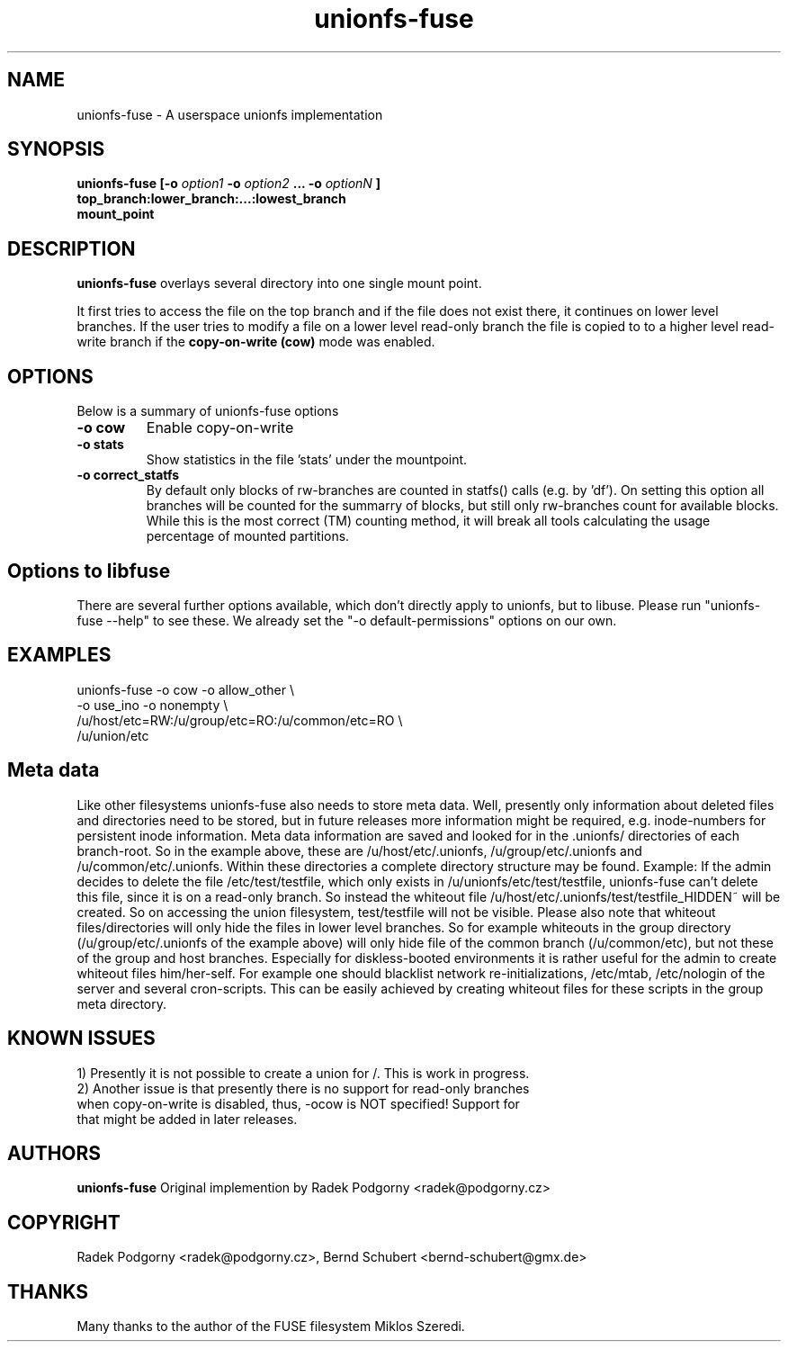 .de Vb \" Begin verbatim text
.ft CW
.nf
.ne \\$1
..
.de Ve \" End verbatim text
.ft R
.fi
..
.TH "unionfs-fuse" "8" "June 2008" "unionfs-fuse 0.21" ""
.SH "NAME"
unionfs\-fuse \- A userspace unionfs implementation
.SH "SYNOPSIS"
.B unionfs\-fuse
\fB[\-o \fIoption1\fP \-o \fIoption2\fP ... \-o \fIoptionN\fP ]\fR
             \fBtop_branch:lower_branch:...:lowest_branch \fR
             \fBmount_point\fR
.SH "DESCRIPTION"
\fBunionfs\-fuse\fR overlays several directory into one single mount point.
.PP 
It first tries to access the file on the top branch and if the file does not exist
there, it continues on lower level branches.
If the user tries to modify a file on a lower level read\-only branch
the file is copied to to a higher level read\-write branch if the 
\fBcopy\-on\-write (cow) \fR mode was enabled.
.SH "OPTIONS"
Below is a summary of unionfs\-fuse options
.TP 
\fB\-o cow
Enable copy\-on\-write
.TP 
\fB\-o stats
Show statistics in the file 'stats' under the mountpoint.
.TP
\fB\-o correct_statfs
By default only blocks of rw-branches are counted in statfs() calls 
(e.g. by 'df'). On setting this option all branches will be counted for the 
summarry of blocks, but still only rw-branches count for available blocks.
While this is the most correct (TM) counting method, it will break all
tools calculating the usage percentage of mounted partitions.
.SH "Options to libfuse"
There are several further options available, which don't directly apply to
unionfs, but to libuse. Please run "unionfs-fuse --help" to see these.
We already set the "-o default-permissions" options on our own.
.SH "EXAMPLES"
.Vb 5
\& unionfs\-fuse \-o cow \-o allow_other \e
\&              \-o use_ino \-o nonempty \e
\&              /u/host/etc=RW:/u/group/etc=RO:/u/common/etc=RO \e
\&              /u/union/etc
.Ve
.SH "Meta data"
Like other filesystems unionfs-fuse also needs to store meta data. 
Well, presently only information about deleted files and directories need
to be stored, but in future releases more information might be required, e.g.
inode-numbers for persistent inode information.
Meta data information are saved and looked for in the .unionfs/
directories of each branch-root. So in the example above, these are
/u/host/etc/.unionfs, /u/group/etc/.unionfs and /u/common/etc/.unionfs.
Within these directories a complete directory structure may be found.
Example: If the admin decides to delete the file /etc/test/testfile, which
only exists in /u/unionfs/etc/test/testfile, unionfs-fuse can't delete this 
file, since it is on a read-only branch. So instead the whiteout file 
/u/host/etc/.unionfs/test/testfile_HIDDEN~ will be created. So on accessing
the union filesystem, test/testfile will not be visible.
Please also note that whiteout files/directories will only hide the files 
in lower level branches. So for example whiteouts in the group directory 
(/u/group/etc/.unionfs of the example above) will only hide file of the 
common branch (/u/common/etc), but not these of the group and host branches.
Especially for diskless-booted environments it is rather useful for the admin
to create whiteout files him/her-self. For example one should blacklist
network re-initializations, /etc/mtab, /etc/nologin of the server and several 
cron-scripts. This can be easily achieved by creating whiteout files for
these scripts in the group meta directory.
.SH "KNOWN ISSUES"
.Vb 5
\&1) Presently it is not possible to create a union for /\. This is work in progress. 
\&2) Another issue is that presently there is no support for read-only branches
when copy-on-write is disabled, thus, -ocow is NOT specified! Support for 
that might be added in later releases.
.VE
.SH "AUTHORS"
.B unionfs\-fuse
Original implemention by Radek Podgorny <radek@podgorny.cz>
.SH "COPYRIGHT"
Radek Podgorny <radek\@podgorny.cz>, Bernd Schubert <bernd\-schubert\@gmx.de>
.SH "THANKS"
Many thanks to the author of the FUSE filesystem Miklos Szeredi.
